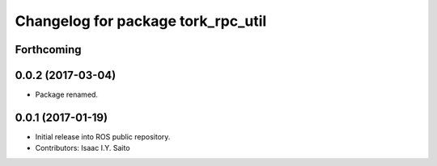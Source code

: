 ^^^^^^^^^^^^^^^^^^^^^^^^^^^^^
Changelog for package tork_rpc_util
^^^^^^^^^^^^^^^^^^^^^^^^^^^^^

Forthcoming
-----------

0.0.2 (2017-03-04)
------------------
* Package renamed.

0.0.1 (2017-01-19)
------------------
* Initial release into ROS public repository.
* Contributors: Isaac I.Y. Saito
